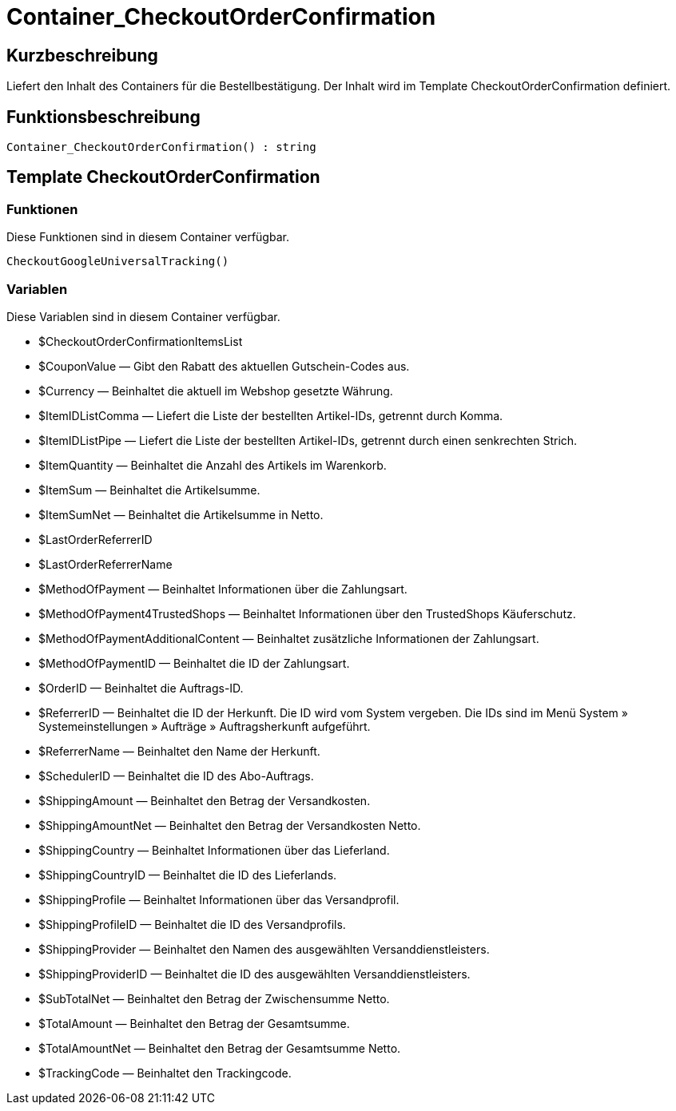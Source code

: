 = Container_CheckoutOrderConfirmation
:lang: de
// include::{includedir}/_header.adoc[]
:keywords: Container_CheckoutOrderConfirmation
:position: 257

//  auto generated content Thu, 06 Jul 2017 00:02:14 +0200
== Kurzbeschreibung

Liefert den Inhalt des Containers für die Bestellbestätigung. Der Inhalt wird im Template CheckoutOrderConfirmation definiert.

== Funktionsbeschreibung

[source,plenty]
----

Container_CheckoutOrderConfirmation() : string

----

== Template CheckoutOrderConfirmation

=== Funktionen

Diese Funktionen sind in diesem Container verfügbar.

[source,plenty]
----

CheckoutGoogleUniversalTracking()

----

=== Variablen

Diese Variablen sind in diesem Container verfügbar.

* $CheckoutOrderConfirmationItemsList
* $CouponValue — Gibt den Rabatt des aktuellen Gutschein-Codes aus.
* $Currency — Beinhaltet die aktuell im Webshop gesetzte Währung.
* $ItemIDListComma — Liefert die Liste der bestellten Artikel-IDs, getrennt durch Komma.
* $ItemIDListPipe — Liefert die Liste der bestellten Artikel-IDs, getrennt durch einen senkrechten Strich.
* $ItemQuantity — Beinhaltet die Anzahl des Artikels im Warenkorb.
* $ItemSum — Beinhaltet die Artikelsumme.
* $ItemSumNet — Beinhaltet die Artikelsumme in Netto.
* $LastOrderReferrerID
* $LastOrderReferrerName
* $MethodOfPayment — Beinhaltet Informationen über die Zahlungsart.
* $MethodOfPayment4TrustedShops — Beinhaltet Informationen über den TrustedShops Käuferschutz.
* $MethodOfPaymentAdditionalContent — Beinhaltet zusätzliche Informationen der Zahlungsart.
* $MethodOfPaymentID — Beinhaltet die ID der Zahlungsart.
* $OrderID — Beinhaltet die Auftrags-ID.
* $ReferrerID — Beinhaltet die ID der Herkunft. Die ID wird vom System vergeben. Die IDs sind im Menü System » Systemeinstellungen » Aufträge » Auftragsherkunft aufgeführt.
* $ReferrerName — Beinhaltet den Name der Herkunft.
* $SchedulerID — Beinhaltet die ID des Abo-Auftrags.
* $ShippingAmount — Beinhaltet den Betrag der Versandkosten.
* $ShippingAmountNet — Beinhaltet den Betrag der Versandkosten Netto.
* $ShippingCountry — Beinhaltet Informationen über das Lieferland.
* $ShippingCountryID — Beinhaltet die ID des Lieferlands.
* $ShippingProfile — Beinhaltet Informationen über das Versandprofil.
* $ShippingProfileID — Beinhaltet die ID des Versandprofils.
* $ShippingProvider — Beinhaltet den Namen des ausgewählten Versanddienstleisters.
* $ShippingProviderID — Beinhaltet die ID des ausgewählten Versanddienstleisters.
* $SubTotalNet — Beinhaltet den Betrag der Zwischensumme Netto.
* $TotalAmount — Beinhaltet den Betrag der Gesamtsumme.
* $TotalAmountNet — Beinhaltet den Betrag der Gesamtsumme Netto.
* $TrackingCode — Beinhaltet den Trackingcode.

